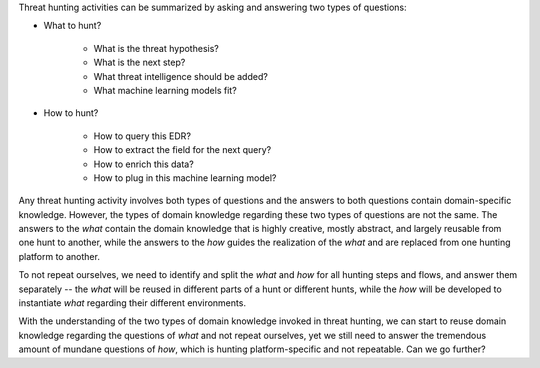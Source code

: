 Threat hunting activities can be summarized by asking and answering two types of
questions:

- What to hunt?

    - What is the threat hypothesis?
    - What is the next step?
    - What threat intelligence should be added?
    - What machine learning models fit?

- How to hunt?

    - How to query this EDR?
    - How to extract the field for the next query?
    - How to enrich this data?
    - How to plug in this machine learning model?

Any threat hunting activity involves both types of questions and the answers
to both questions contain domain-specific knowledge. However, the types of domain
knowledge regarding these two types of questions are not the same. The answers
to the *what* contain the domain knowledge that is highly creative, mostly
abstract, and largely reusable from one hunt to another, while the answers to the
*how* guides the realization of the *what* and are replaced from one hunting
platform to another.

To not repeat ourselves, we need to identify and split the *what* and *how* for
all hunting steps and flows, and answer them separately -- the *what* will be
reused in different parts of a hunt or different hunts, while the *how* will be
developed to instantiate *what* regarding their different environments.

With the understanding of the two types of domain knowledge invoked in threat
hunting, we can start to reuse domain knowledge regarding the questions of
*what* and not repeat ourselves, yet we still need to answer the tremendous
amount of mundane questions of *how*, which is hunting platform-specific and
not repeatable. Can we go further?

